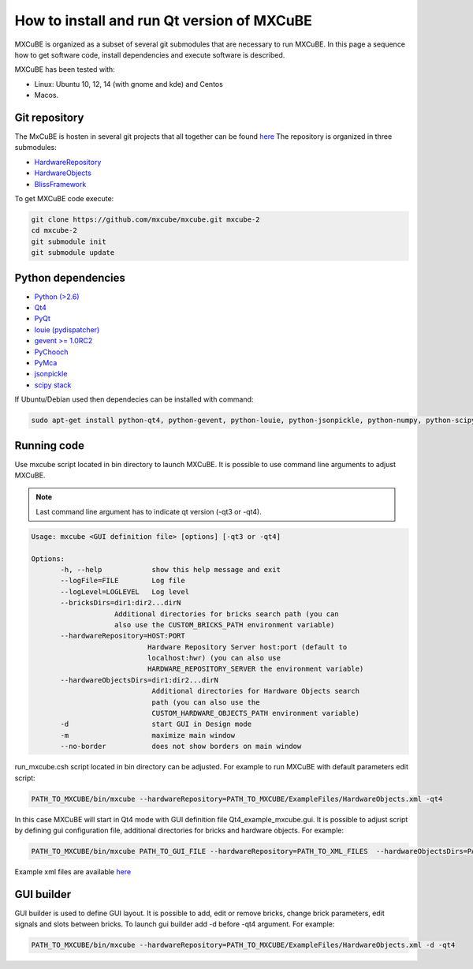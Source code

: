 How to install and run Qt version of MXCuBE
=====================

MXCuBE is organized as a subset of several git submodules that are necessary to run MXCuBE. 
In this page a sequence how to get software code, install dependencies and execute software is described.

MXCuBE has been tested with:

* Linux: Ubuntu 10, 12, 14 (with gnome and kde) and Centos
* Macos.

Git repository
--------------

The MxCuBE is hosten in several git projects that all together can be found `here <https://github.com/mxcube/mxcube>`_
The repository is organized in three submodules:

* `HardwareRepository <https://github.com/mxcube/HardwareRepository.git>`_
* `HardwareObjects <https://github.com/mxcube/HardwareObjects.git>`_
* `BlissFramework <https://github.com/mxcube/BlissFramework.git>`_

To get MXCuBE code execute:

.. code-block:: bash

   git clone https://github.com/mxcube/mxcube.git mxcube-2
   cd mxcube-2
   git submodule init
   git submodule update

Python dependencies
-------------------

* `Python (>2.6) <https://www.python.org/>`_
* `Qt4 <http://doc.qt.io/qt-4.8/)>`_
* `PyQt <https://riverbankcomputing.com/software/pyqt/intro>`_ 
* `louie (pydispatcher) <https://pypi.python.org/pypi/Louie/1.1>`_
* `gevent >= 1.0RC2 <https://github.com/downloads/surfly/gevent/gevent-1.0rc2.tar.gz>`_
* `PyChooch <http://github.com/mxcube/pychooch>`_
* `PyMca <http://sourceforge.net/projects/pymca/>`_
* `jsonpickle <https://pypi.python.org/pypi/jsonpickle/0.7.0>`_
* `scipy stack <http://www.scipy.org/install.html>`_

If Ubuntu/Debian used then dependecies can be installed with command:

.. code-block:: bash

   sudo apt-get install python-qt4, python-gevent, python-louie, python-jsonpickle, python-numpy, python-scipy, python-matplotlib, python-suds, pymca 

Running code
------------

Use mxcube script located in bin directory to launch MXCuBE. It is possible to use command line arguments to adjust MXCuBE. 

.. note::

   Last command line argument has to indicate qt version (-qt3 or -qt4). 

.. code-block:: bash

   Usage: mxcube <GUI definition file> [options] [-qt3 or -qt4]

   Options:
	  -h, --help            show this help message and exit
	  --logFile=FILE        Log file
	  --logLevel=LOGLEVEL   Log level
	  --bricksDirs=dir1:dir2...dirN
	               Additional directories for bricks search path (you can
                       also use the CUSTOM_BRICKS_PATH environment variable)
	  --hardwareRepository=HOST:PORT
                               Hardware Repository Server host:port (default to
                    	       localhost:hwr) (you can also use
	                       HARDWARE_REPOSITORY_SERVER the environment variable)
	  --hardwareObjectsDirs=dir1:dir2...dirN
        	                Additional directories for Hardware Objects search
                	        path (you can also use the
                        	CUSTOM_HARDWARE_OBJECTS_PATH environment variable)
	  -d                    start GUI in Design mode
	  -m                    maximize main window
	  --no-border           does not show borders on main window

run_mxcube.csh script located in bin directory can be adjusted. For example to run MXCuBE with default parameters edit script:

.. code-block:: bash
   
   PATH_TO_MXCUBE/bin/mxcube --hardwareRepository=PATH_TO_MXCUBE/ExampleFiles/HardwareObjects.xml -qt4

In this case MXCuBE will start in Qt4 mode with GUI definition file Qt4_example_mxcube.gui.
It is possible to adjust script by defining gui configuration file, additional directories for bricks and hardware objects. For example:

.. code-block:: bash
   
   PATH_TO_MXCUBE/bin/mxcube PATH_TO_GUI_FILE --hardwareRepository=PATH_TO_XML_FILES  --hardwareObjectsDirs=PATHs_TO_ADDITIONAL_HARDWARE_OBJECTS --bricksDirs=PATHS_TO_ADDITIONAL_BRICKS -qt4 

Example xml files are available `here <https://github.com/mxcube/mxcube/tree/master/ExampleFiles/HardwareObjects.xml>`_

GUI builder
-----------

GUI builder is used to define GUI layout. It is possible to add, edit or remove bricks, change brick parameters, edit signals and slots between bricks. To launch gui builder add -d before -qt4 argument. For example:

.. code-block:: bash

   PATH_TO_MXCUBE/bin/mxcube --hardwareRepository=PATH_TO_MXCUBE/ExampleFiles/HardwareObjects.xml -d -qt4
